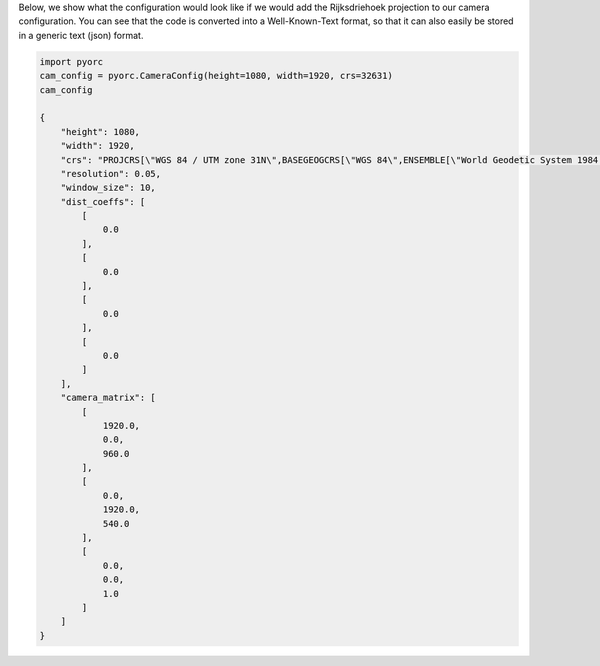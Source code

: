 .. _camera_config_api_geo:

Below, we show what the configuration would look like if we would add the Rijksdriehoek projection to our camera
configuration. You can see that the code is converted into a Well-Known-Text format, so that it can also easily be
stored in a generic text (json) format.

.. code-block:: python

    import pyorc
    cam_config = pyorc.CameraConfig(height=1080, width=1920, crs=32631)
    cam_config

    {
        "height": 1080,
        "width": 1920,
        "crs": "PROJCRS[\"WGS 84 / UTM zone 31N\",BASEGEOGCRS[\"WGS 84\",ENSEMBLE[\"World Geodetic System 1984 ensemble\",MEMBER[\"World Geodetic System 1984 (Transit)\"],MEMBER[\"World Geodetic System 1984 (G730)\"],MEMBER[\"World Geodetic System 1984 (G873)\"],MEMBER[\"World Geodetic System 1984 (G1150)\"],MEMBER[\"World Geodetic System 1984 (G1674)\"],MEMBER[\"World Geodetic System 1984 (G1762)\"],MEMBER[\"World Geodetic System 1984 (G2139)\"],ELLIPSOID[\"WGS 84\",6378137,298.257223563,LENGTHUNIT[\"metre\",1]],ENSEMBLEACCURACY[2.0]],PRIMEM[\"Greenwich\",0,ANGLEUNIT[\"degree\",0.0174532925199433]],ID[\"EPSG\",4326]],CONVERSION[\"UTM zone 31N\",METHOD[\"Transverse Mercator\",ID[\"EPSG\",9807]],PARAMETER[\"Latitude of natural origin\",0,ANGLEUNIT[\"degree\",0.0174532925199433],ID[\"EPSG\",8801]],PARAMETER[\"Longitude of natural origin\",3,ANGLEUNIT[\"degree\",0.0174532925199433],ID[\"EPSG\",8802]],PARAMETER[\"Scale factor at natural origin\",0.9996,SCALEUNIT[\"unity\",1],ID[\"EPSG\",8805]],PARAMETER[\"False easting\",500000,LENGTHUNIT[\"metre\",1],ID[\"EPSG\",8806]],PARAMETER[\"False northing\",0,LENGTHUNIT[\"metre\",1],ID[\"EPSG\",8807]]],CS[Cartesian,2],AXIS[\"(E)\",east,ORDER[1],LENGTHUNIT[\"metre\",1]],AXIS[\"(N)\",north,ORDER[2],LENGTHUNIT[\"metre\",1]],USAGE[SCOPE[\"Engineering survey, topographic mapping.\"],AREA[\"Between 0\u00b0E and 6\u00b0E, northern hemisphere between equator and 84\u00b0N, onshore and offshore. Algeria. Andorra. Belgium. Benin. Burkina Faso. Denmark - North Sea. France. Germany - North Sea. Ghana. Luxembourg. Mali. Netherlands. Niger. Nigeria. Norway. Spain. Togo. United Kingdom (UK) - North Sea.\"],BBOX[0,0,84,6]],ID[\"EPSG\",32631]]",
        "resolution": 0.05,
        "window_size": 10,
        "dist_coeffs": [
            [
                0.0
            ],
            [
                0.0
            ],
            [
                0.0
            ],
            [
                0.0
            ]
        ],
        "camera_matrix": [
            [
                1920.0,
                0.0,
                960.0
            ],
            [
                0.0,
                1920.0,
                540.0
            ],
            [
                0.0,
                0.0,
                1.0
            ]
        ]
    }
